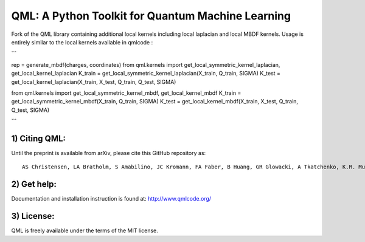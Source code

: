 QML: A Python Toolkit for Quantum Machine Learning
==================================================

|Build Status| |doi| |doi|

Fork of the QML library containing additional local kernels including local laplacian and local MBDF kernels.
Usage is entirely similar to the local kernels available in qmlcode : 

```

rep = generate_mbdf(charges, coordinates)
from qml.kernels import get_local_symmetric_kernel_laplacian, get_local_kernel_laplacian
K_train = get_local_symmetric_kernel_laplacian(X_train, Q_train, SIGMA)
K_test = get_local_kernel_laplacian(X_train, X_test, Q_train, Q_test, SIGMA)

from qml.kernels import get_local_symmetric_kernel_mbdf, get_local_kernel_mbdf
K_train = get_local_symmetric_kernel_mbdf(X_train, Q_train, SIGMA)
K_test = get_local_kernel_mbdf(X_train, X_test, Q_train, Q_test, SIGMA)

```

1) Citing QML:
--------------

Until the preprint is available from arXiv, please cite this GitHub
repository as:

::

    AS Christensen, LA Bratholm, S Amabilino, JC Kromann, FA Faber, B Huang, GR Glowacki, A Tkatchenko, K.R. Muller, OA von Lilienfeld (2018) "QML: A Python Toolkit for Quantum Machine Learning" https://github.com/qmlcode/qml

2) Get help:
------------

Documentation and installation instruction is found at:
http://www.qmlcode.org/

3) License:
-----------

QML is freely available under the terms of the MIT license.

.. |Build Status| image:: https://travis-ci.org/qmlcode/qml.svg?branch=master
   :target: https://travis-ci.org/qmlcode/qml
.. |doi| image:: https://badge.fury.io/py/qml.svg
   :target: https://badge.fury.io/py/qml
.. |doi| image:: https://zenodo.org/badge/89045103.svg
   :target: https://zenodo.org/badge/latestdoi/89045103
